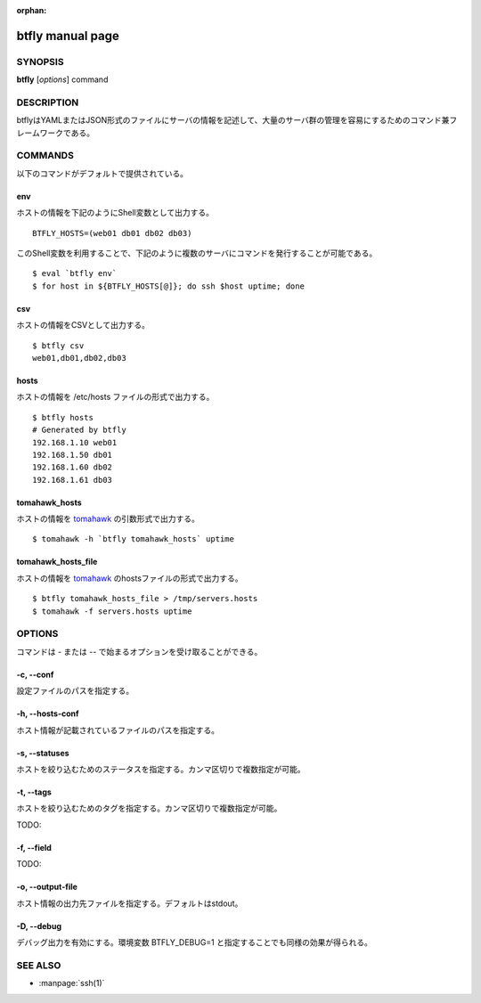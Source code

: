 :orphan:

.. highlight:: bash

btfly manual page
=================

SYNOPSIS
--------

**btfly** [*options*] command

DESCRIPTION
-----------
btflyはYAMLまたはJSON形式のファイルにサーバの情報を記述して、大量のサーバ群の管理を容易にするためのコマンド兼フレームワークである。

COMMANDS
--------
以下のコマンドがデフォルトで提供されている。

env
^^^
ホストの情報を下記のようにShell変数として出力する。 ::

  BTFLY_HOSTS=(web01 db01 db02 db03)

このShell変数を利用することで、下記のように複数のサーバにコマンドを発行することが可能である。 ::

  $ eval `btfly env`
  $ for host in ${BTFLY_HOSTS[@]}; do ssh $host uptime; done

csv
^^^
ホストの情報をCSVとして出力する。 ::

  $ btfly csv
  web01,db01,db02,db03

hosts
^^^^^
ホストの情報を /etc/hosts ファイルの形式で出力する。 ::

  $ btfly hosts
  # Generated by btfly
  192.168.1.10 web01
  192.168.1.50 db01
  192.168.1.60 db02
  192.168.1.61 db03

tomahawk_hosts
^^^^^^^^^^^^^^
ホストの情報を `tomahawk <http://readthedocs.org/docs/tomahawk/en/latest/>`_ の引数形式で出力する。 ::

  $ tomahawk -h `btfly tomahawk_hosts` uptime

tomahawk_hosts_file
^^^^^^^^^^^^^^^^^^^
ホストの情報を `tomahawk <http://readthedocs.org/docs/tomahawk/en/latest/>`_ のhostsファイルの形式で出力する。 ::

  $ btfly tomahawk_hosts_file > /tmp/servers.hosts
  $ tomahawk -f servers.hosts uptime


OPTIONS
-------
コマンドは - または -- で始まるオプションを受け取ることができる。

-c, --conf
^^^^^^^^^^
設定ファイルのパスを指定する。

-h, --hosts-conf
^^^^^^^^^^^^^^^^
ホスト情報が記載されているファイルのパスを指定する。

-s, --statuses
^^^^^^^^^^^^^^
ホストを絞り込むためのステータスを指定する。カンマ区切りで複数指定が可能。

-t, --tags
^^^^^^^^^^^
ホストを絞り込むためのタグを指定する。カンマ区切りで複数指定が可能。

TODO:

-f, --field
^^^^^^^^^^^
TODO:

-o, --output-file
^^^^^^^^^^^^^^^^^
ホスト情報の出力先ファイルを指定する。デフォルトはstdout。

-D, --debug
^^^^^^^^^^^
デバッグ出力を有効にする。環境変数 BTFLY_DEBUG=1 と指定することでも同様の効果が得られる。


SEE ALSO
--------
* :manpage:`ssh(1)`

